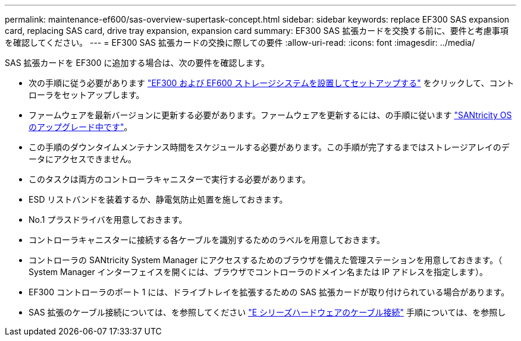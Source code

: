 ---
permalink: maintenance-ef600/sas-overview-supertask-concept.html 
sidebar: sidebar 
keywords: replace EF300 SAS expansion card, replacing SAS card, drive tray expansion, expansion card 
summary: EF300 SAS 拡張カードを交換する前に、要件と考慮事項を確認してください。 
---
= EF300 SAS 拡張カードの交換に際しての要件
:allow-uri-read: 
:icons: font
:imagesdir: ../media/


[role="lead"]
SAS 拡張カードを EF300 に追加する場合は、次の要件を確認します。

* 次の手順に従う必要があります link:../install-hw-ef600/index.html["EF300 および EF600 ストレージシステムを設置してセットアップする"] をクリックして、コントローラをセットアップします。
* ファームウェアを最新バージョンに更新する必要があります。ファームウェアを更新するには、の手順に従います link:../upgrade-santricity/index.html["SANtricity OS のアップグレード中です"]。
* この手順のダウンタイムメンテナンス時間をスケジュールする必要があります。この手順が完了するまではストレージアレイのデータにアクセスできません。
* このタスクは両方のコントローラキャニスターで実行する必要があります。
* ESD リストバンドを装着するか、静電気防止処置を施しておきます。
* No.1 プラスドライバを用意しておきます。
* コントローラキャニスターに接続する各ケーブルを識別するためのラベルを用意しておきます。
* コントローラの SANtricity System Manager にアクセスするためのブラウザを備えた管理ステーションを用意しておきます。（ System Manager インターフェイスを開くには、ブラウザでコントローラのドメイン名または IP アドレスを指定します）。
* EF300 コントローラのポート 1 には、ドライブトレイを拡張するための SAS 拡張カードが取り付けられている場合があります。
* SAS 拡張のケーブル接続については、を参照してください link:../install-hw-cabling/index.html["E シリーズハードウェアのケーブル接続"] 手順については、を参照し

